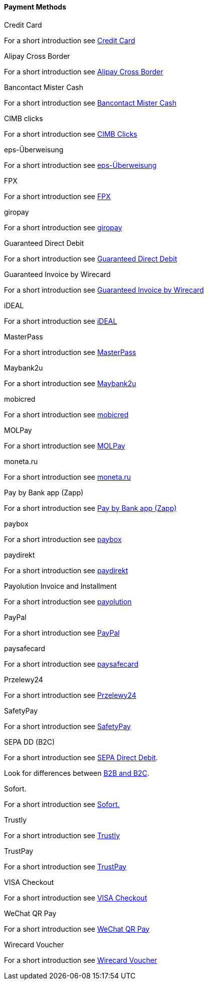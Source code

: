 [#PP_PaymentMethods]
==== Payment Methods

.Credit Card
For a short introduction see <<CreditCard_Introduction, Credit Card>>

.Alipay Cross Border
For a short introduction see <<API_AlipayCrossBorder_Introduction, Alipay Cross Border>>

.Bancontact Mister Cash
For a short introduction see <<BancontactMisterCash_Introduction, Bancontact Mister Cash>>

.CIMB clicks
For a short introduction see <<CIMBClicks_Introduction, CIMB Clicks>>

.eps-Überweisung
For a short introduction see <<eps_Introduction, eps-Überweisung>>

.FPX
For a short introduction see <<PPv1_FPX_Introduction, FPX>>

.giropay
For a short introduction see <<giropay_Introduction, giropay>>

.Guaranteed Direct Debit
For a short introduction see <<GuaranteedDirectDebit_Introduction, Guaranteed Direct Debit>>

.Guaranteed Invoice by Wirecard
For a short introduction see <<GuaranteedInvoice_Introduction, Guaranteed Invoice by Wirecard>>

.iDEAL
For a short introduction see <<iDEAL_Introduction, iDEAL>>

.MasterPass
For a short introduction see <<API_MasterPass_Introduction, MasterPass>>

.Maybank2u
For a short introduction see <<Maybank2u_Introduction, Maybank2u>>

.mobicred
For a short introduction see <<mobicred_Introduction, mobicred>>

.MOLPay
For a short introduction see <<MOLPay_Introduction, MOLPay>>

.moneta.ru
For a short introduction see <<monetaRu_Introduction, moneta.ru>>

.Pay by Bank app (Zapp)
For a short introduction see <<API_PaybyBankapp_Introduction, Pay by Bank app (Zapp)>>

.paybox
For a short introduction see <<paybox_Introduction, paybox>>

.paydirekt
For a short introduction see <<paydirekt_Introduction, paydirekt>>

.Payolution Invoice and Installment
For a short introduction see <<payolution_Introduction, payolution>>

.PayPal
For a short introduction see <<API_PayPal_Introduction, PayPal>>

.paysafecard
For a short introduction see <<paysafecard_Introduction, paysafecard>>

.Przelewy24
For a short introduction see <<Przelewy24_Introduction, Przelewy24>>

.SafetyPay
For a short introduction see <<SafetyPay_Introduction, SafetyPay>>

.SEPA DD (B2C)
For a short introduction see <<SEPADirectDebit, SEPA Direct Debit>>.

Look for differences between <<SEPADirectDebit_Fields_SpecificFields_B2B, B2B and B2C>>.

.Sofort.
For a short introduction see <<Sofort_Introduction, Sofort.>>

.Trustly
For a short introduction see <<Trustly_Introduction, Trustly>>

.TrustPay
For a short introduction see <<TrustPay_Introduction, TrustPay>>

.VISA Checkout
For a short introduction see <<VISACheckout_Introduction, VISA Checkout>>

.WeChat QR Pay
For a short introduction see <<API_WeChatQRPay_Introduction, WeChat QR Pay>>

.Wirecard Voucher
For a short introduction see <<WirecardVoucher_Introduction, Wirecard Voucher>>

//-
